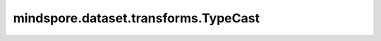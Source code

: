 mindspore.dataset.transforms.TypeCast
=====================================

.. py:class:: mindspore.dataset.transforms.TypeCast(data_type)

    将输入的Tensor转换为指定的数据类型。

    .. note::
        此操作默认通过 CPU 执行，也支持异构加速到 GPU 或 Ascend 上执行。

    参数：
        - **data_type** (Union[mindspore.dtype, numpy.dtype]) - 指定要转换的数据类型。

    异常：      
        - **TypeError** - 当 `data_type` 的类型不为 :class:`mindspore.dtype` 或 :class:`numpy.dtype` 。
